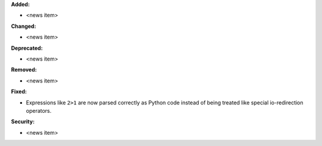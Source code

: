 **Added:**

* <news item>

**Changed:**

* <news item>

**Deprecated:**

* <news item>

**Removed:**

* <news item>

**Fixed:**

* Expressions like ``2>1`` are now parsed correctly as Python code instead of being treated like special io-redirection operators.

**Security:**

* <news item>
